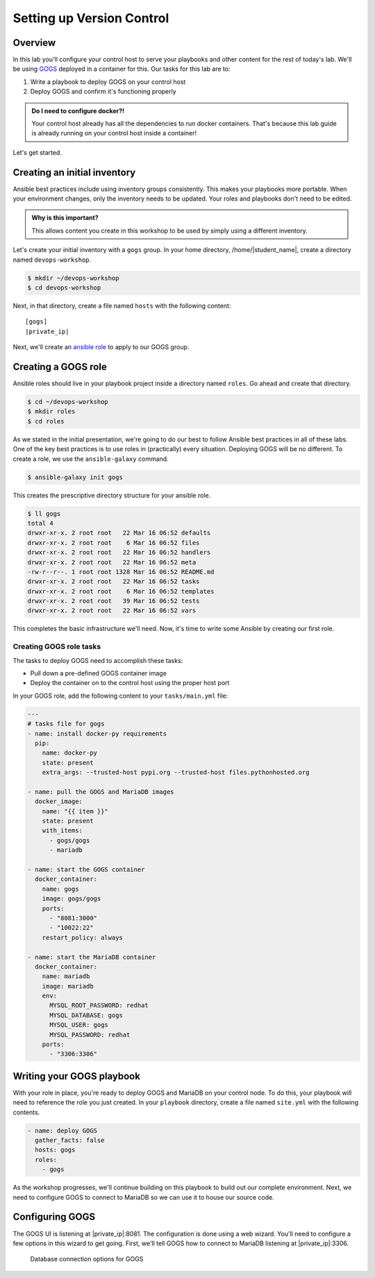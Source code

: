 .. sectionauthor:: Jamie Duncan <jduncan@redhat.com>
.. _docs admin: jduncan@redhat.com

===========================
Setting up Version Control
===========================

Overview
`````````

In this lab you'll configure your control host to serve your playbooks and other content for the rest of today's lab. We'll be using `GOGS <https://gogs.io/>`__ deployed in a container for this. Our tasks for this lab are to:

1. Write a playbook to deploy GOGS on your control host
2. Deploy GOGS and confirm it's functioning properly

.. admonition:: Do I need to configure docker?!

  Your control host already has all the dependencies to run docker containers. That's because this lab guide is already running on your control host inside a container!

Let's get started.

Creating an initial inventory
``````````````````````````````

Ansible best practices include using inventory groups consistently. This makes your playbooks more portable. When your environment changes, only the inventory needs to be updated. Your roles and playbooks don't need to be edited.

.. admonition:: Why is this important?

  This allows content you create in this workshop to be used by simply using a different inventory.

Let's create your initial inventory with a ``gogs`` group. In your home directory, /home/|student_name|, create a directory named ``devops-workshop``.

.. code-block:: bash

  $ mkdir ~/devops-workshop
  $ cd devops-workshop

Next, in that directory, create a file named ``hosts`` with the following content:

.. parsed-literal::
  [gogs]
  |private_ip|

Next, we'll create an `ansible role <https://docs.ansible.com/ansible/latest/user_guide/playbooks_reuse_roles.html>`__ to apply to our GOGS group.

Creating a GOGS role
`````````````````````
Ansible roles should live in your playbook project inside a directory named ``roles``. Go ahead and create that directory.

.. code-block:: bash

  $ cd ~/devops-workshop
  $ mkdir roles
  $ cd roles

As we stated in the initial presentation, we're going to do our best to follow Ansible best practices in all of these labs. One of the key best practices is to use roles in (practically) every situation. Deploying GOGS will be no different. To create a role, we use the ``ansible-galaxy`` command.

.. code-block:: bash

  $ ansible-galaxy init gogs

This creates the prescriptive directory structure for your ansible role.

.. code-block:: bash

  $ ll gogs
  total 4
  drwxr-xr-x. 2 root root   22 Mar 16 06:52 defaults
  drwxr-xr-x. 2 root root    6 Mar 16 06:52 files
  drwxr-xr-x. 2 root root   22 Mar 16 06:52 handlers
  drwxr-xr-x. 2 root root   22 Mar 16 06:52 meta
  -rw-r--r--. 1 root root 1328 Mar 16 06:52 README.md
  drwxr-xr-x. 2 root root   22 Mar 16 06:52 tasks
  drwxr-xr-x. 2 root root    6 Mar 16 06:52 templates
  drwxr-xr-x. 2 root root   39 Mar 16 06:52 tests
  drwxr-xr-x. 2 root root   22 Mar 16 06:52 vars

This completes the basic infrastructure we'll need. Now, it's time to write some Ansible by creating our first role.

Creating GOGS role tasks
^^^^^^^^^^^^^^^^^^^^^^^^^

The tasks to deploy GOGS need to accomplish these tasks:

* Pull down a pre-defined GOGS container image
* Deploy the container on to the control host using the proper host port

In your GOGS role, add the following content to your ``tasks/main.yml`` file:

.. code-block:: yaml

  ---
  # tasks file for gogs
  - name: install docker-py requirements
    pip:
      name: docker-py
      state: present
      extra_args: --trusted-host pypi.org --trusted-host files.pythonhosted.org

  - name: pull the GOGS and MariaDB images
    docker_image:
      name: "{{ item }}"
      state: present
      with_items:
        - gogs/gogs
        - mariadb

  - name: start the GOGS container
    docker_container:
      name: gogs
      image: gogs/gogs
      ports:
        - "8081:3000"
        - "10022:22"
      restart_policy: always

  - name: start the MariaDB container
    docker_container:
      name: mariadb
      image: mariadb
      env:
        MYSQL_ROOT_PASSWORD: redhat
        MYSQL_DATABASE: gogs
        MYSQL_USER: gogs
        MYSQL_PASSWORD: redhat
      ports:
        - "3306:3306"


Writing your GOGS playbook
```````````````````````````

With your role in place, you're ready to deploy GOGS and MariaDB on your control node. To do this, your playbook will need to reference the role you just created. In your ``playbook`` directory, create a file named ``site.yml`` with the following contents.

.. code-block:: yaml

  - name: deploy GOGS
    gather_facts: false
    hosts: gogs
    roles:
      - gogs

As the workshop progresses, we'll continue building on this playbook to build out our complete environment. Next, we need to configure GOGS to connect to MariaDB so we can use it to house our source code.

Configuring GOGS
`````````````````

The GOGS UI is listening at |private_ip|:8081. The configuration is done using a web wizard. You'll need to configure a few options in this wizard to get going. First, we'll tell GOGS how to connect to MariaDB listening at |private_ip|:3306.

.. figure:: ../images/gogs_config_1.png

   Database connection options for GOGS
